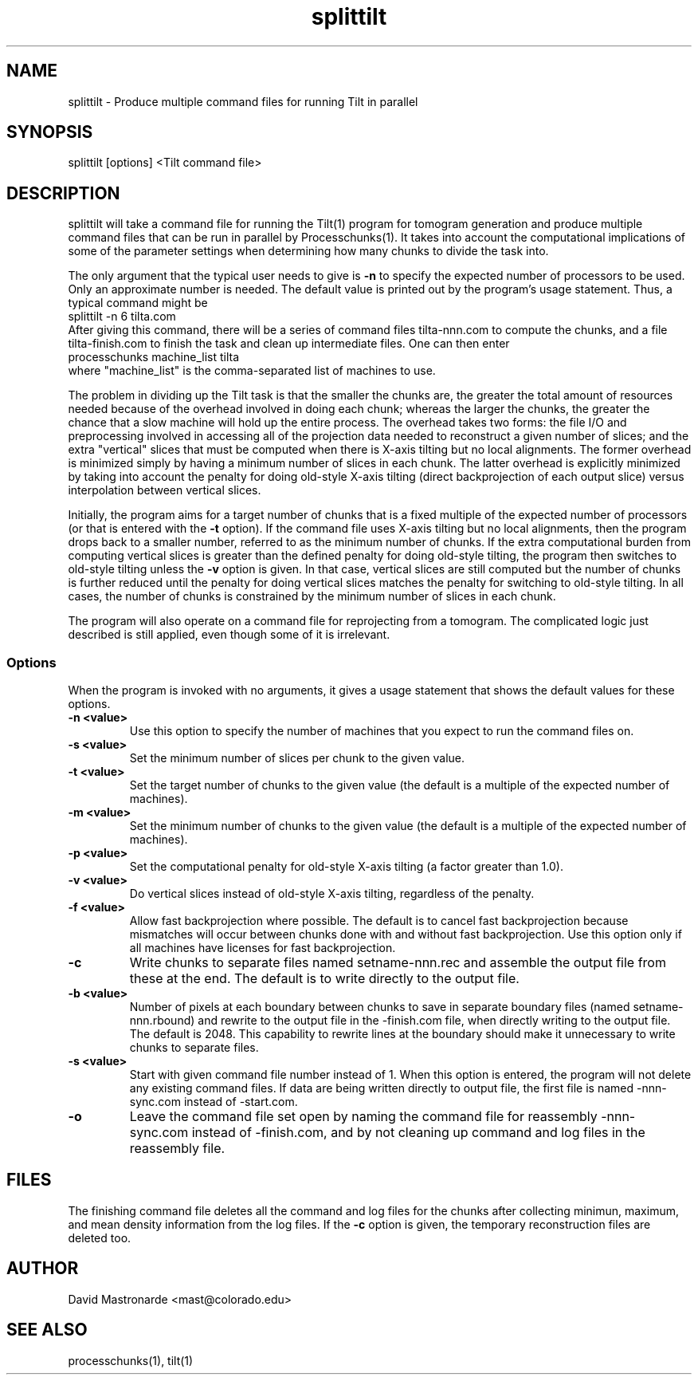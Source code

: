 .na
.nh
.TH splittilt 1 3.4.1 BL3DEMC
.SH NAME
splittilt \- Produce multiple command files for running Tilt in parallel
.SH SYNOPSIS
splittilt [options] <Tilt command file>
.SH DESCRIPTION
splittilt will take a command file for running the Tilt(1) program for tomogram
generation and produce multiple command files that can be run in parallel by
Processchunks(1).  It takes into account the computational implications of
some of the parameter settings when determining how many chunks to divide the
task into.
.P
The only argument that the typical user needs to give is
.B -n
to specify the expected number of processors to be used.  Only an approximate
number is needed.  The default value is printed out by the program's usage
statement.  Thus, a typical command might be
.br
   splittilt -n 6 tilta.com
.br
After giving this command, there will be a series of command files
tilta-nnn.com to compute the chunks, and a file tilta-finish.com to finish the
task and clean up intermediate files.  One can then enter
.br
   processchunks machine_list tilta
.br
where "machine_list" is the comma-separated list of machines to use.
.P
The problem in dividing up the Tilt task is that the smaller the chunks are,
the greater the total amount of resources needed because of the overhead
involved in doing
each chunk; whereas the larger the chunks, the greater the chance that a slow
machine will hold up the entire process.  The overhead takes two forms: the
file I/O and preprocessing involved in accessing all of the projection data
needed to reconstruct a given number of slices; and the extra "vertical"
slices that 
must be computed when there is X-axis tilting but no local alignments.  The
former overhead is minimized simply by having a minimum number of slices in
each 
chunk.  The latter overhead is explicitly minimized by taking into account the
penalty for doing old-style X-axis tilting (direct backprojection of each
output slice) versus interpolation between vertical slices.
.P
Initially, the program aims for a target number of chunks that is a fixed
multiple of the expected number of processors (or that is entered with the
.B
-t
option).  If the command file uses X-axis tilting but no local alignments,
then the program drops back to a smaller number, referred to as the minimum
number of chunks.  If the extra computational burden from computing vertical
slices is greater than the defined penalty for doing old-style tilting, the
program then switches to old-style tilting unless the 
.B -v
option is given.  In that case, vertical slices are still computed but the
number 
of chunks is further reduced until the penalty for doing vertical slices
matches the penalty for switching to old-style
tilting.  In all cases, the number of chunks is constrained by the minimum
number of slices in each chunk.
.P
The program will also operate on a command file for reprojecting from a
tomogram.  The complicated logic just described is still applied, even though
some of it is irrelevant.

.SS Options
When the program is invoked with no arguments, it gives a usage statement that
shows the default values for these options.
.TP
.B -n <value>
Use this option to specify the number of machines that you expect to run
the command files on.
.TP
.B -s <value>
Set the minimum number of slices per chunk to the given value.
.TP
.B -t <value>
Set the target number of chunks to the given value (the default is a multiple
of the expected number of machines).
.TP
.B -m <value>
Set the minimum number of chunks to the given value (the default is a multiple
of the expected number of machines).
.TP
.B -p <value>
Set the computational penalty for old-style X-axis tilting (a factor greater
than 1.0).
.TP
.B -v <value>
Do vertical slices instead of old-style X-axis tilting, regardless of the
penalty.
.TP
.B -f <value>
Allow fast backprojection where possible.  The default is to cancel fast
backprojection because mismatches will occur between chunks done with and
without fast backprojection.  Use this option only if all machines have
licenses for fast backprojection.
.TP
.B -c
Write chunks to separate files named setname-nnn.rec and assemble the output
file from these
at the end.  The default is to write directly to the output file.
.TP
.B -b <value>
Number of pixels at each boundary between chunks to save in separate boundary
files (named setname-nnn.rbound) and rewrite to the output file in the
-finish.com file, when directly writing to the output file.  The default is
2048.  This capability to rewrite lines at the boundary should make it
unnecessary to write chunks to separate files.
.TP
.B -s <value>
Start with given command file number instead of 1.  When this option is
entered, the program will not delete any existing command files.  If data are
being written directly to output file, the first file is named -nnn-sync.com
instead of -start.com.
.TP
.B -o
Leave the command file set open by naming the command file for reassembly 
-nnn-sync.com instead of -finish.com, and by not cleaning up command and log
files in the reassembly file.
.SH FILES
The finishing command file deletes all the
command and log files for the chunks after collecting minimun, maximum, and
mean density information from the log files.  If the
.B -c
option is given, the temporary reconstruction files are deleted too.
.SH AUTHOR
David Mastronarde  <mast@colorado.edu>
.SH SEE ALSO
processchunks(1), tilt(1)
